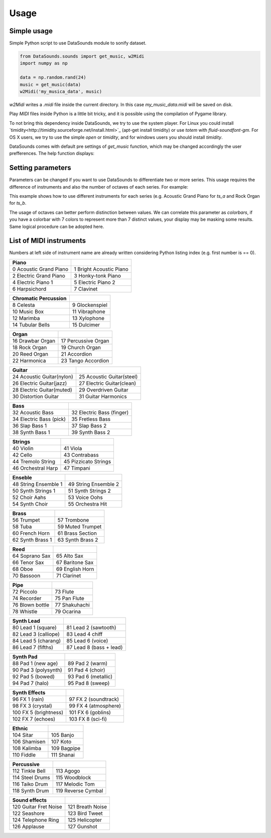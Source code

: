 ========
Usage
========

Simple usage
------------
Simple Python script to use DataSounds module to sonify dataset.

.. code-block:: python

    from DataSounds.sounds import get_music, w2Midi
    import numpy as np

    data = np.random.rand(24)
    music = get_music(data)
    w2Midi('my_musica_data', music)

`w2Midi`  writes a *.midi* file inside the current directory. In this case
*my_music_data.midi* will be saved on disk.

Play *MIDI* files inside Python is a little bit tricky, and it is possible using the compilation of Pygame library.

To not bring this dependency inside DataSounds, we try to use the system player. For Linux you could install `timidity<http://timidity.sourceforge.net/install.html>`_ (apt-get install timidity) or use *totem* with *fluid-soundfont-gm*. For OS X users, we try to use the simple *open* or *timidity*, and for windows users you should install *timidity*.

DataSounds comes with default pre settings of `get_music` function, which may be changed accordingly the user prefferences. The help function displays:

.. code-block:: python
    def get_music(series, key='C', mode='major', octaves=2,
                instruments=None):
        """
        Returns music generated from an inserted series.

        Parameters
        ----------
        series : an array that could be an 2d-array.

        key : Musical key.
            Can be setted as a parameter while building scale.
            Key should be written as "C", for C and "C#" for C sharp and
            "Cb" for C flat, or any other key note (e.g. D, E, F, G, A, B).

        mode : Music mode.
            'major', 'minor' and 'pentatonic' are accetable parameters.
            More options of modes on `build_scale`.

        octaves : Number of available scales for musical construction.
            As higher are the octaves higher pitch differeneces will occur
            while representing your data.

        instruments : list of MIDI instruments.
            General MIDI Level 1 Instrument Patch Map can be found at:
            http://en.wikipedia.org/wiki/General_MIDI
            Acoustic Grand Piano is the default usage value '[0]' if any
            instruments are declared.
            Fewer examples:
            [0] Acoustic Grand Piano
            [18] Rock Organ
            [23] Tango Accordion
            [32] Acoustic Bass
            [73] Flute
        """


Setting parameters
------------------

Parameters can be changed if you want to use DataSounds to differentiate two or more series. This usage requires the difference of instruments and also the number of octaves of each series.
For example:

.. code-block:: python
   import numpy as np
   from DataSounds.sounds import get_music, w2Midi, play

    # time series (ts)
    ts_a = np.random.rand(16)
    ts_b = np.random.rand(16)

    music = get_music([ts_a, ts_b], key='D', instruments=(0,18), octaves=(2,1))
    w2Midi('two_series', music)
    play('two_series.midi')

This example shows how to use different instruments for each series (e.g. Acoustic Grand Piano for `ts_a` and Rock Organ for `ts_b`.

The usage of octaves can better perform distinction between values. We can correlate this parameter as `colorbars`, if you have a colorbar with 7 colors to represent more than 7 distinct values, your display may be masking some results. Same logical procedure can be adopted here.

List of MIDI instruments
------------------------
Numbers at left side of instrument name are already written considering Python listing index (e.g. first number is == 0).

+--------------------------+-------------------------+
|Piano                     |                         |
+==========================+=========================+
| 0 Acoustic Grand Piano   | 1 Bright Acoustic Piano |
+--------------------------+-------------------------+
| 2 Electric Grand Piano   | 3 Honky-tonk Piano      |
+--------------------------+-------------------------+
| 4 Electric Piano 1       | 5 Electric Piano 2      |
+--------------------------+-------------------------+
| 6 Harpsichord            | 7 Clavinet              |
+--------------------------+-------------------------+

+--------------------------+-------------------------+
|Chromatic Percussion      |                         |
+==========================+=========================+
| 8 Celesta                | 9 Glockenspiel          |
+--------------------------+-------------------------+
| 10 Music Box             | 11 Vibraphone           |
+--------------------------+-------------------------+
| 12 Marimba               | 13 Xylophone            |
+--------------------------+-------------------------+
| 14 Tubular Bells         | 15 Dulcimer             |
+--------------------------+-------------------------+

+--------------------------+-------------------------+
|Organ                     |                         |
+==========================+=========================+
| 16 Drawbar Organ         | 17 Percussive Organ     |
+--------------------------+-------------------------+
| 18 Rock Organ            | 19 Church Organ         |
+--------------------------+-------------------------+
| 20 Reed Organ            | 21 Accordion            |
+--------------------------+-------------------------+
| 22 Harmonica             | 23 Tango Accordion      |
+--------------------------+-------------------------+

+--------------------------+--------------------------+
|Guitar                    |                          |
+==========================+==========================+
| 24 Acoustic Guitar(nylon)| 25 Acoustic Guitar(steel)|
+--------------------------+--------------------------+
| 26 Electric Guitar(jazz) | 27 Electric Guitar(clean)|
+--------------------------+--------------------------+
| 28 Electric Guitar(muted)| 29 Overdriven Guitar     |
+--------------------------+--------------------------+
| 30 Distortion Guitar     | 31 Guitar Harmonics      |
+--------------------------+--------------------------+

+--------------------------+--------------------------+
|Bass                      |                          |
+==========================+==========================+
| 32 Acoustic Bass         | 32 Electric Bass (finger)|
+--------------------------+--------------------------+
| 34 Electric Bass (pick)  | 35 Fretless Bass         |
+--------------------------+--------------------------+
| 36 Slap Bass 1           | 37 Slap Bass 2           |
+--------------------------+--------------------------+
| 38 Synth Bass 1          | 39 Synth Bass 2          |
+--------------------------+--------------------------+

+--------------------------+--------------------------+
|Strings                   |                          |
+==========================+==========================+
| 40 Violin                | 41 Viola                 |
+--------------------------+--------------------------+
| 42 Cello                 | 43 Contrabass            |
+--------------------------+--------------------------+
| 44 Tremolo String        | 45 Pizzicato Strings     |
+--------------------------+--------------------------+
| 46 Orchestral Harp       | 47 Timpani               |
+--------------------------+--------------------------+

+--------------------------+--------------------------+
|Enseble                   |                          |
+==========================+==========================+
| 48 String Ensemble 1     | 49 String Ensemble 2     |
+--------------------------+--------------------------+
| 50 Synth Strings 1       | 51 Synth Strings 2       |
+--------------------------+--------------------------+
| 52 Choir Aahs            | 53 Voice Oohs            |
+--------------------------+--------------------------+
| 54 Synth Choir           | 55 Orchestra Hit         |
+--------------------------+--------------------------+

+--------------------------+--------------------------+
|Brass                     |                          |
+==========================+==========================+
| 56 Trumpet               | 57 Trombone              |
+--------------------------+--------------------------+
| 58 Tuba                  | 59 Muted Trumpet         |
+--------------------------+--------------------------+
| 60 French Horn           | 61 Brass Section         |
+--------------------------+--------------------------+
| 62 Synth Brass 1         | 63 Synth Brass 2         |
+--------------------------+--------------------------+

+--------------------------+--------------------------+
| Reed                     |                          |
+==========================+==========================+
| 64 Soprano Sax           | 65 Alto Sax              |
+--------------------------+--------------------------+
| 66 Tenor Sax             | 67 Baritone Sax          |
+--------------------------+--------------------------+
| 68 Oboe                  | 69 English Horn          |
+--------------------------+--------------------------+
| 70 Bassoon               | 71 Clarinet              |
+--------------------------+--------------------------+

+--------------------------+--------------------------+
| Pipe                     |                          |
+==========================+==========================+
| 72 Piccolo               | 73 Flute                 |
+--------------------------+--------------------------+
| 74 Recorder              | 75 Pan Flute             |
+--------------------------+--------------------------+
| 76 Blown bottle          | 77 Shakuhachi            |
+--------------------------+--------------------------+
| 78 Whistle               | 79 Ocarina               |
+--------------------------+--------------------------+

+--------------------------+--------------------------+
| Synth Lead               |                          |
+==========================+==========================+
| 80 Lead 1 (square)       | 81 Lead 2 (sawtooth)     |
+--------------------------+--------------------------+
| 82 Lead 3 (calliope)     | 83 Lead 4 chiff          |
+--------------------------+--------------------------+
| 84 Lead 5 (charang)      | 85 Lead 6 (voice)        |
+--------------------------+--------------------------+
| 86 Lead 7 (fifths)       | 87 Lead 8 (bass + lead)  |
+--------------------------+--------------------------+

+--------------------------+--------------------------+
| Synth Pad                |                          |
+==========================+==========================+
| 88 Pad 1 (new age)       | 89 Pad 2 (warm)          |
+--------------------------+--------------------------+
| 90 Pad 3 (polysynth)     | 91 Pad 4 (choir)         |
+--------------------------+--------------------------+
| 92 Pad 5 (bowed)         | 93 Pad 6 (metallic)      |
+--------------------------+--------------------------+
| 94 Pad 7 (halo)          | 95 Pad 8 (sweep)         |
+--------------------------+--------------------------+

+--------------------------+--------------------------+
| Synth Effects            |                          |
+==========================+==========================+
| 96 FX 1 (rain)           | 97 FX 2 (soundtrack)     |
+--------------------------+--------------------------+
| 98 FX 3 (crystal)        | 99 FX 4 (atmosphere)     |
+--------------------------+--------------------------+
| 100 FX 5 (brightness)    | 101 FX 6 (goblins)       |
+--------------------------+--------------------------+
| 102 FX 7 (echoes)        | 103 FX 8 (sci-fi)        |
+--------------------------+--------------------------+

+--------------------------+--------------------------+
| Ethnic                   |                          |
+==========================+==========================+
| 104 Sitar                | 105 Banjo                |
+--------------------------+--------------------------+
| 106 Shamisen             | 107 Koto                 |
+--------------------------+--------------------------+
| 108 Kalimba              | 109 Bagpipe              |
+--------------------------+--------------------------+
| 110 Fiddle               | 111 Shanai               |
+--------------------------+--------------------------+

+--------------------------+--------------------------+
| Percussive               |                          |
+==========================+==========================+
| 112 Tinkle Bell          | 113 Agogo                |
+--------------------------+--------------------------+
| 114 Steel Drums          | 115 Woodblock            |
+--------------------------+--------------------------+
| 116 Taiko Drum           | 117 Melodic Tom          |
+--------------------------+--------------------------+
| 118 Synth Drum           | 119 Reverse Cymbal       |
+--------------------------+--------------------------+

+--------------------------+--------------------------+
|Sound effects             |                          |
+==========================+==========================+
| 120 Guitar Fret Noise    | 121 Breath Noise         |
+--------------------------+--------------------------+
| 122 Seashore             | 123 Bird Tweet           |
+--------------------------+--------------------------+
| 124 Telephone Ring       | 125 Helicopter           |
+--------------------------+--------------------------+
| 126 Applause             | 127 Gunshot              |
+--------------------------+--------------------------+

